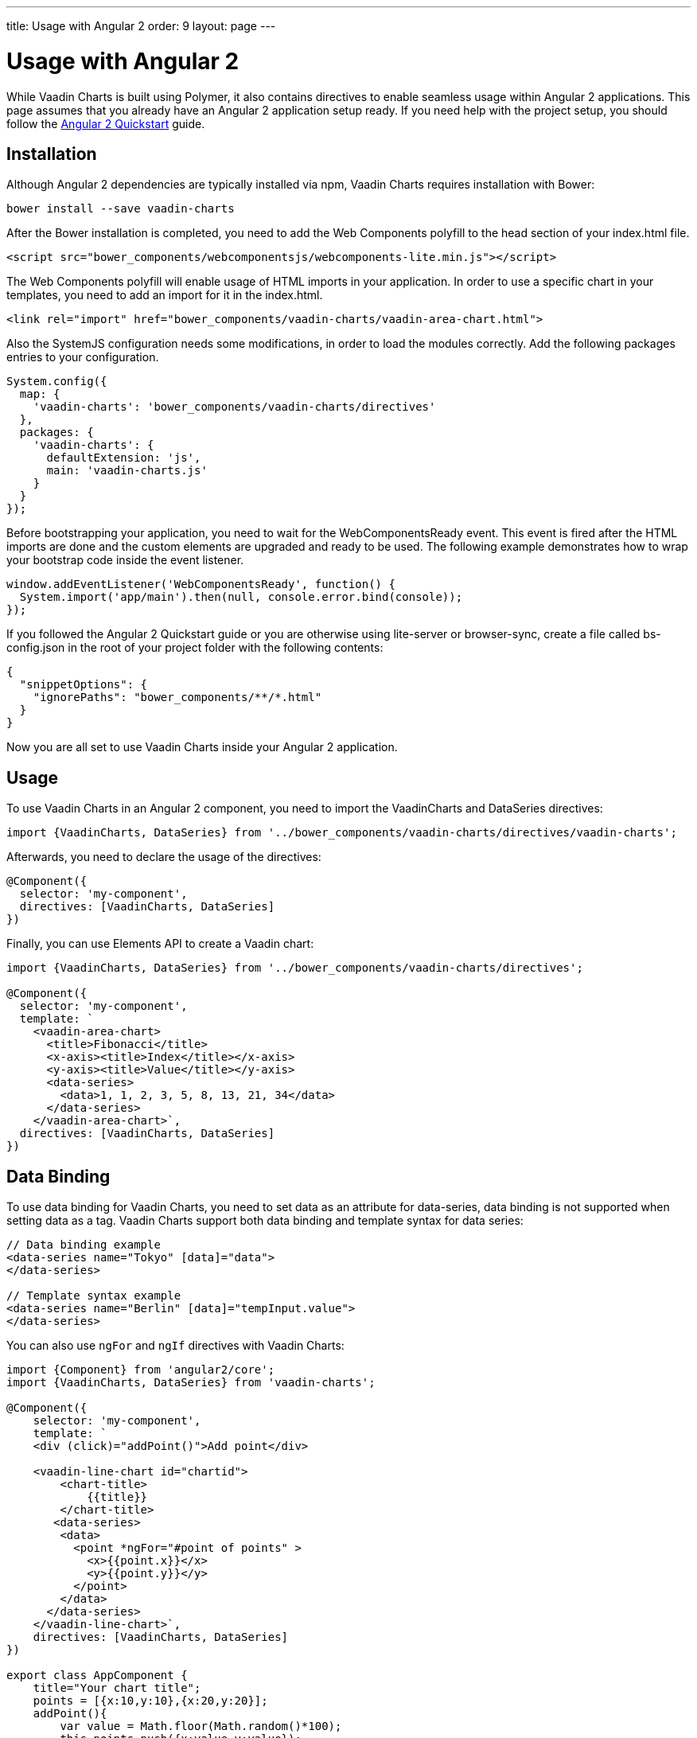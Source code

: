 ---
title: Usage with Angular 2
order: 9
layout: page
---

[[charts.angular2.introduction]]
= Usage with Angular 2

While Vaadin Charts is built using Polymer, it also contains directives to
enable seamless usage within Angular 2 applications. This page assumes that you
already have an Angular 2 application setup ready. If you need help with the
project setup, you should follow the
https://angular.io/docs/ts/latest/quickstart.html[Angular 2 Quickstart] guide.

[[charts.angular2.installation]]
== Installation

Although Angular 2 dependencies are typically installed via npm, Vaadin Charts requires installation with Bower:

----
bower install --save vaadin-charts
----

After the Bower installation is completed, you need to add the Web Components polyfill to the [elementname]#head# section of your index.html file.

[source, html]
----
<script src="bower_components/webcomponentsjs/webcomponents-lite.min.js"></script>
----

The Web Components polyfill will enable usage of HTML imports in your application.
In order to use a specific chart in your templates, you need to add an import for it in the index.html.

[source, html]
----
<link rel="import" href="bower_components/vaadin-charts/vaadin-area-chart.html">
----

Also the SystemJS configuration needs some modifications, in order to load the modules correctly.
Add the following packages entries to your configuration.

[source, javascript]
----
System.config({
  map: {
    'vaadin-charts': 'bower_components/vaadin-charts/directives'
  },
  packages: {
    'vaadin-charts': {
      defaultExtension: 'js',
      main: 'vaadin-charts.js'
    }
  }
});
----

Before bootstrapping your application, you need to wait for the WebComponentsReady event.
This event is fired after the HTML imports are done and the custom elements are upgraded and ready to be used.
The following example demonstrates how to wrap your bootstrap code inside the event listener.

[source, javascript]
----
window.addEventListener('WebComponentsReady', function() {
  System.import('app/main').then(null, console.error.bind(console));
});
----

If you followed the Angular 2 Quickstart guide or you are otherwise using lite-server or browser-sync,
create a file called bs-config.json in the root of your project folder with the following contents:

[source, javascript]
----
{
  "snippetOptions": {
    "ignorePaths": "bower_components/**/*.html"
  }
}
----

Now you are all set to use Vaadin Charts inside your Angular 2 application.


[[charts.angular2.usage]]
== Usage

To use Vaadin Charts in an Angular 2 component, you need to import the [classname]#VaadinCharts# and
[classname]#DataSeries# directives:

[source, html]
----
import {VaadinCharts, DataSeries} from '../bower_components/vaadin-charts/directives/vaadin-charts';
----

Afterwards, you need to declare the usage of the directives:

[source]
----
@Component({
  selector: 'my-component',
  directives: [VaadinCharts, DataSeries]
})
----
Finally, you can use Elements API to create a Vaadin chart:

[source]
----
import {VaadinCharts, DataSeries} from '../bower_components/vaadin-charts/directives';

@Component({
  selector: 'my-component',
  template: `
    <vaadin-area-chart>
      <title>Fibonacci</title>
      <x-axis><title>Index</title></x-axis>
      <y-axis><title>Value</title></y-axis>
      <data-series>
        <data>1, 1, 2, 3, 5, 8, 13, 21, 34</data>
      </data-series>
    </vaadin-area-chart>`,
  directives: [VaadinCharts, DataSeries]
})
----

[[charts.angular2.databinding]]
== Data Binding

To use data binding for Vaadin Charts, you need to set data as an attribute for
[elementname]#data-series#, data binding is not supported when setting data as a tag.
 Vaadin Charts support both data binding and template syntax for data series:

[source]
----
// Data binding example
<data-series name="Tokyo" [data]="data">
</data-series>

// Template syntax example
<data-series name="Berlin" [data]="tempInput.value">
</data-series>
----

You can also use `ngFor` and `ngIf` directives with Vaadin Charts:

[source]
----
import {Component} from 'angular2/core';
import {VaadinCharts, DataSeries} from 'vaadin-charts';

@Component({
    selector: 'my-component',
    template: `
    <div (click)="addPoint()">Add point</div>

    <vaadin-line-chart id="chartid">
        <chart-title>
            {{title}}
        </chart-title>
       <data-series>
        <data>
          <point *ngFor="#point of points" >
            <x>{{point.x}}</x>
            <y>{{point.y}}</y>
          </point>
        </data>
      </data-series>
    </vaadin-line-chart>`,
    directives: [VaadinCharts, DataSeries]
})

export class AppComponent {
    title="Your chart title";
    points = [{x:10,y:10},{x:20,y:20}];
    addPoint(){
        var value = Math.floor(Math.random()*100);
        this.points.push({x:value,y:value});
    }
}
----

[[charts.angular2.events]]
== Events

To use the chart events, use Vaadin Charts elements API inside Angular template:

[source]
----
import {Component} from 'angular2/core';
import {VaadinCharts, DataSeries} from 'vaadin-charts';

@Component({
    selector: 'my-app',
    template: `
    <vaadin-line-chart on-chart-click="onClickMe()">
    </vaadin-line-chart>`,
    directives: [VaadinCharts, DataSeries]
})

export class AppComponent {
    onClickMe(){
        console.log('Chart was clicked!');
    }
}
----
